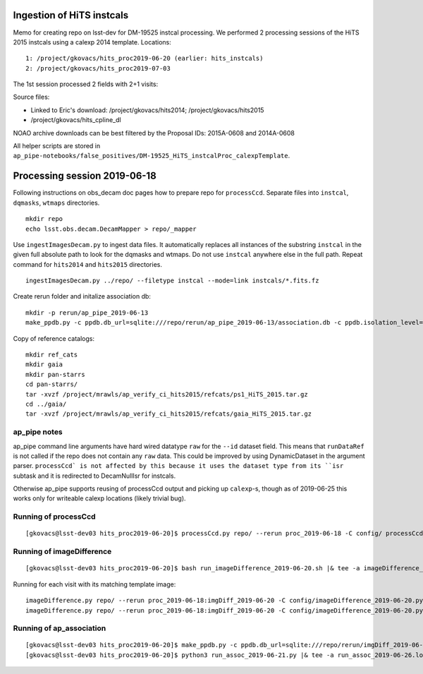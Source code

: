 Ingestion of HiTS instcals
==========================

Memo for creating repo on lsst-dev for DM-19525 instcal processing. 
We performed 2 processing sessions of the HiTS 2015 instcals using a calexp 2014 template.
Locations:
::

    1: /project/gkovacs/hits_proc2019-06-20 (earlier: hits_instcals)
    2: /project/gkovacs/hits_proc2019-07-03

The 1st session processed 2 fields with 2+1 visits:

Source files:

- Linked to Eric's download: /project/gkovacs/hits2014; /project/gkovacs/hits2015
- /project/gkovacs/hits_cpline_dl

NOAO archive downloads can be best filtered by the Proposal IDs: 2015A-0608 and 2014A-0608

All helper scripts are stored in
``ap_pipe-notebooks/false_positives/DM-19525_HiTS_instcalProc_calexpTemplate``.


Processing session 2019-06-18
=============================

Following instructions on obs_decam doc pages how to prepare repo for
``processCcd``.  Separate files into ``instcal``, ``dqmasks``,
``wtmaps`` directories.
::

    mkdir repo
    echo lsst.obs.decam.DecamMapper > repo/_mapper

Use ``ingestImagesDecam.py`` to ingest data files. It automatically
replaces all instances of the substring ``instcal`` in the given full absolute path 
to look for the dqmasks and wtmaps. Do not use ``instcal`` anywhere else in the full path.
Repeat command for ``hits2014`` and ``hits2015`` directories.
::

    ingestImagesDecam.py ../repo/ --filetype instcal --mode=link instcals/*.fits.fz

Create rerun folder and initalize association db:
::

    mkdir -p rerun/ap_pipe_2019-06-13
    make_ppdb.py -c ppdb.db_url=sqlite:///repo/rerun/ap_pipe_2019-06-13/association.db -c ppdb.isolation_level="READ_UNCOMMITTED"

Copy of reference catalogs:
::

    mkdir ref_cats
    mkdir gaia
    mkdir pan-starrs
    cd pan-starrs/
    tar -xvzf /project/mrawls/ap_verify_ci_hits2015/refcats/ps1_HiTS_2015.tar.gz
    cd ../gaia/
    tar -xvzf /project/mrawls/ap_verify_ci_hits2015/refcats/gaia_HiTS_2015.tar.gz 

ap_pipe notes
-------------

ap_pipe command line arguments have hard wired datatype ``raw`` for the ``--id`` dataset field. This means that ``runDataRef`` is not called if the repo does not contain any ``raw`` data. This could be improved by using DynamicDataset in the argument parser. ``processCcd` is not affected by this because it uses the dataset type from its ``isr`` subtask and it is redirected to DecamNullIsr for instcals.

Otherwise ap_pipe supports reusing of processCcd output and picking up ``calexp``-s, though as of 2019-06-25 this works only for writeable
calexp locations (likely trivial bug).

Running of processCcd
---------------------
::

    [gkovacs@lsst-dev03 hits_proc2019-06-20]$ processCcd.py repo/ --rerun proc_2019-06-18 -C config/ processCcd_2019-06-18.py --id |& tee -a procCcd_2019-06-18.log

Running of imageDifference
--------------------------
::

    [gkovacs@lsst-dev03 hits_proc2019-06-20]$ bash run_imageDifference_2019-06-20.sh |& tee -a imageDifference_2019-06-20.log

Running for each visit with its matching template image:
::

    imageDifference.py repo/ --rerun proc_2019-06-18:imgDiff_2019-06-20 -C config/imageDifference_2019-06-20.py --id filter=g visit=411420^419802 --templateId visit=289450
    imageDifference.py repo/ --rerun proc_2019-06-18:imgDiff_2019-06-20 -C config/imageDifference_2019-06-20.py --id filter=g visit=411371 --templateId visit=289449

Running of ap_association
--------------------------
::

    [gkovacs@lsst-dev03 hits_proc2019-06-20]$ make_ppdb.py -c ppdb.db_url=sqlite:///repo/rerun/imgDiff_2019-06-20/association.db -c ppdb.isolation_level="READ_UNCOMMITTED"
    [gkovacs@lsst-dev03 hits_proc2019-06-20]$ python3 run_assoc_2019-06-21.py |& tee -a run_assoc_2019-06-26.log
